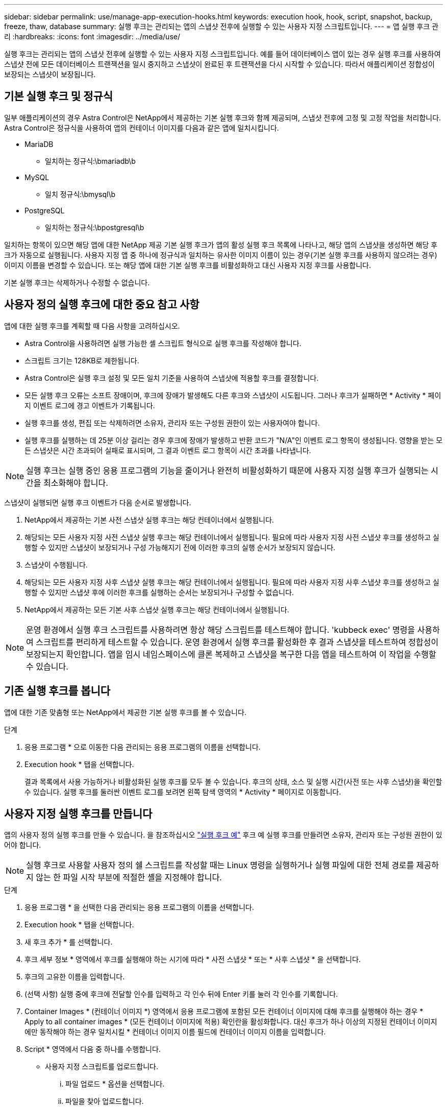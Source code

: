 ---
sidebar: sidebar 
permalink: use/manage-app-execution-hooks.html 
keywords: execution hook, hook, script, snapshot, backup, freeze, thaw, database 
summary: 실행 후크는 관리되는 앱의 스냅샷 전후에 실행할 수 있는 사용자 지정 스크립트입니다. 
---
= 앱 실행 후크 관리
:hardbreaks:
:icons: font
:imagesdir: ../media/use/


[role="lead"]
실행 후크는 관리되는 앱의 스냅샷 전후에 실행할 수 있는 사용자 지정 스크립트입니다. 예를 들어 데이터베이스 앱이 있는 경우 실행 후크를 사용하여 스냅샷 전에 모든 데이터베이스 트랜잭션을 일시 중지하고 스냅샷이 완료된 후 트랜잭션을 다시 시작할 수 있습니다. 따라서 애플리케이션 정합성이 보장되는 스냅샷이 보장됩니다.



== 기본 실행 후크 및 정규식

일부 애플리케이션의 경우 Astra Control은 NetApp에서 제공하는 기본 실행 후크와 함께 제공되며, 스냅샷 전후에 고정 및 고정 작업을 처리합니다. Astra Control은 정규식을 사용하여 앱의 컨테이너 이미지를 다음과 같은 앱에 일치시킵니다.

* MariaDB
+
** 일치하는 정규식:\bmariadb\b


* MySQL
+
** 일치 정규식:\bmysql\b


* PostgreSQL
+
** 일치하는 정규식:\bpostgresql\b




일치하는 항목이 있으면 해당 앱에 대한 NetApp 제공 기본 실행 후크가 앱의 활성 실행 후크 목록에 나타나고, 해당 앱의 스냅샷을 생성하면 해당 후크가 자동으로 실행됩니다. 사용자 지정 앱 중 하나에 정규식과 일치하는 유사한 이미지 이름이 있는 경우(기본 실행 후크를 사용하지 않으려는 경우) 이미지 이름을 변경할 수 있습니다. 또는 해당 앱에 대한 기본 실행 후크를 비활성화하고 대신 사용자 지정 후크를 사용합니다.

기본 실행 후크는 삭제하거나 수정할 수 없습니다.



== 사용자 정의 실행 후크에 대한 중요 참고 사항

앱에 대한 실행 후크를 계획할 때 다음 사항을 고려하십시오.

* Astra Control을 사용하려면 실행 가능한 셸 스크립트 형식으로 실행 후크를 작성해야 합니다.
* 스크립트 크기는 128KB로 제한됩니다.
* Astra Control은 실행 후크 설정 및 모든 일치 기준을 사용하여 스냅샷에 적용할 후크를 결정합니다.
* 모든 실행 후크 오류는 소프트 장애이며, 후크에 장애가 발생해도 다른 후크와 스냅샷이 시도됩니다. 그러나 후크가 실패하면 * Activity * 페이지 이벤트 로그에 경고 이벤트가 기록됩니다.
* 실행 후크를 생성, 편집 또는 삭제하려면 소유자, 관리자 또는 구성원 권한이 있는 사용자여야 합니다.
* 실행 후크를 실행하는 데 25분 이상 걸리는 경우 후크에 장애가 발생하고 반환 코드가 "N/A"인 이벤트 로그 항목이 생성됩니다. 영향을 받는 모든 스냅샷은 시간 초과되어 실패로 표시되며, 그 결과 이벤트 로그 항목이 시간 초과를 나타냅니다.



NOTE: 실행 후크는 실행 중인 응용 프로그램의 기능을 줄이거나 완전히 비활성화하기 때문에 사용자 지정 실행 후크가 실행되는 시간을 최소화해야 합니다.

스냅샷이 실행되면 실행 후크 이벤트가 다음 순서로 발생합니다.

. NetApp에서 제공하는 기본 사전 스냅샷 실행 후크는 해당 컨테이너에서 실행됩니다.
. 해당되는 모든 사용자 지정 사전 스냅샷 실행 후크는 해당 컨테이너에서 실행됩니다. 필요에 따라 사용자 지정 사전 스냅샷 후크를 생성하고 실행할 수 있지만 스냅샷이 보장되거나 구성 가능해지기 전에 이러한 후크의 실행 순서가 보장되지 않습니다.
. 스냅샷이 수행됩니다.
. 해당되는 모든 사용자 지정 사후 스냅샷 실행 후크는 해당 컨테이너에서 실행됩니다. 필요에 따라 사용자 지정 사후 스냅샷 후크를 생성하고 실행할 수 있지만 스냅샷 후에 이러한 후크를 실행하는 순서는 보장되거나 구성할 수 없습니다.
. NetApp에서 제공하는 모든 기본 사후 스냅샷 실행 후크는 해당 컨테이너에서 실행됩니다.



NOTE: 운영 환경에서 실행 후크 스크립트를 사용하려면 항상 해당 스크립트를 테스트해야 합니다. 'kubbeck exec' 명령을 사용하여 스크립트를 편리하게 테스트할 수 있습니다. 운영 환경에서 실행 후크를 활성화한 후 결과 스냅샷을 테스트하여 정합성이 보장되는지 확인합니다. 앱을 임시 네임스페이스에 클론 복제하고 스냅샷을 복구한 다음 앱을 테스트하여 이 작업을 수행할 수 있습니다.



== 기존 실행 후크를 봅니다

앱에 대한 기존 맞춤형 또는 NetApp에서 제공한 기본 실행 후크를 볼 수 있습니다.

.단계
. 응용 프로그램 * 으로 이동한 다음 관리되는 응용 프로그램의 이름을 선택합니다.
. Execution hook * 탭을 선택합니다.
+
결과 목록에서 사용 가능하거나 비활성화된 실행 후크를 모두 볼 수 있습니다. 후크의 상태, 소스 및 실행 시간(사전 또는 사후 스냅샷)을 확인할 수 있습니다. 실행 후크를 둘러싼 이벤트 로그를 보려면 왼쪽 탐색 영역의 * Activity * 페이지로 이동합니다.





== 사용자 지정 실행 후크를 만듭니다

앱의 사용자 정의 실행 후크를 만들 수 있습니다. 을 참조하십시오 link:execution-hook-examples.html["실행 후크 예"^] 후크 예 실행 후크를 만들려면 소유자, 관리자 또는 구성원 권한이 있어야 합니다.


NOTE: 실행 후크로 사용할 사용자 정의 쉘 스크립트를 작성할 때는 Linux 명령을 실행하거나 실행 파일에 대한 전체 경로를 제공하지 않는 한 파일 시작 부분에 적절한 셸을 지정해야 합니다.

.단계
. 응용 프로그램 * 을 선택한 다음 관리되는 응용 프로그램의 이름을 선택합니다.
. Execution hook * 탭을 선택합니다.
. 새 후크 추가 * 를 선택합니다.
. 후크 세부 정보 * 영역에서 후크를 실행해야 하는 시기에 따라 * 사전 스냅샷 * 또는 * 사후 스냅샷 * 을 선택합니다.
. 후크의 고유한 이름을 입력합니다.
. (선택 사항) 실행 중에 후크에 전달할 인수를 입력하고 각 인수 뒤에 Enter 키를 눌러 각 인수를 기록합니다.
. Container Images * (컨테이너 이미지 *) 영역에서 응용 프로그램에 포함된 모든 컨테이너 이미지에 대해 후크를 실행해야 하는 경우 * Apply to all container images * (모든 컨테이너 이미지에 적용) 확인란을 활성화합니다. 대신 후크가 하나 이상의 지정된 컨테이너 이미지에만 동작해야 하는 경우 일치시킬 * 컨테이너 이미지 이름 필드에 컨테이너 이미지 이름을 입력합니다.
. Script * 영역에서 다음 중 하나를 수행합니다.
+
** 사용자 지정 스크립트를 업로드합니다.
+
... 파일 업로드 * 옵션을 선택합니다.
... 파일을 찾아 업로드합니다.
... 스크립트에 고유한 이름을 지정합니다.
... (선택 사항) 다른 관리자가 스크립트에 대해 알아야 하는 참고 사항을 입력합니다.


** 클립보드에서 사용자 정의 스크립트를 붙여 넣습니다.
+
... 클립보드에서 붙여넣기 * 옵션을 선택합니다.
... 텍스트 필드를 선택하고 필드에 스크립트 텍스트를 붙여 넣습니다.
... 스크립트에 고유한 이름을 지정합니다.
... (선택 사항) 다른 관리자가 스크립트에 대해 알아야 하는 참고 사항을 입력합니다.




. 후크 추가 * 를 선택합니다.




== 실행 후크를 비활성화합니다

앱 스냅샷 전후에 실행 후크가 실행되지 않도록 임시로 설정하려면 실행 후크를 사용하지 않도록 설정할 수 있습니다. 실행 후크를 비활성화하려면 소유자, 관리자 또는 구성원 권한이 있어야 합니다.

.단계
. 응용 프로그램 * 을 선택한 다음 관리되는 응용 프로그램의 이름을 선택합니다.
. Execution hook * 탭을 선택합니다.
. 비활성화하려는 후크에 대해 * 작업 * 드롭다운을 선택합니다.
. 비활성화 * 를 선택합니다.




== 실행 후크를 삭제합니다

더 이상 필요 없는 경우 실행 후크를 완전히 제거할 수 있습니다. 실행 후크를 삭제하려면 소유자, 관리자 또는 구성원 권한이 있어야 합니다.

.단계
. 응용 프로그램 * 을 선택한 다음 관리되는 응용 프로그램의 이름을 선택합니다.
. Execution hook * 탭을 선택합니다.
. 삭제할 후크에 대한 * 작업 * 드롭다운을 선택합니다.
. 삭제 * 를 선택합니다.

